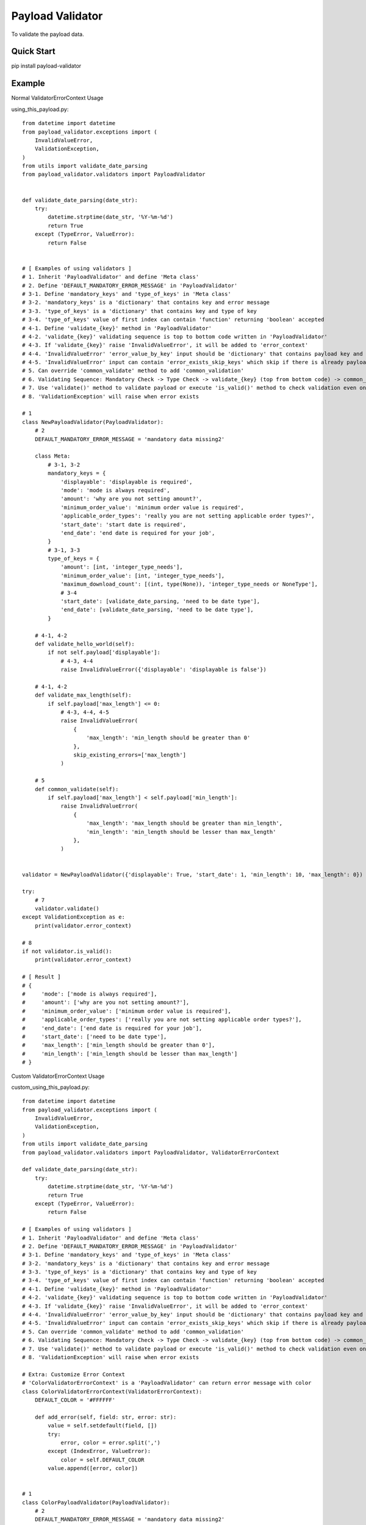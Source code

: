 ================================
Payload Validator
================================

To validate the payload data.


Quick Start
============

pip install payload-validator

Example
============

Normal ValidatorErrorContext Usage

using_this_payload.py::

    from datetime import datetime
    from payload_validator.exceptions import (
        InvalidValueError,
        ValidationException,
    )
    from utils import validate_date_parsing
    from payload_validator.validators import PayloadValidator


    def validate_date_parsing(date_str):
        try:
            datetime.strptime(date_str, '%Y-%m-%d')
            return True
        except (TypeError, ValueError):
            return False


    # [ Examples of using validators ]
    # 1. Inherit 'PayloadValidator' and define 'Meta class'
    # 2. Define 'DEFAULT_MANDATORY_ERROR_MESSAGE' in 'PayloadValidator'
    # 3-1. Define 'mandatory_keys' and 'type_of_keys' in 'Meta class'
    # 3-2. 'mandatory_keys' is a 'dictionary' that contains key and error message
    # 3-3. 'type_of_keys' is a 'dictionary' that contains key and type of key
    # 3-4. 'type_of_keys' value of first index can contain 'function' returning 'boolean' accepted
    # 4-1. Define 'validate_{key}' method in 'PayloadValidator'
    # 4-2. 'validate_{key}' validating sequence is top to bottom code written in 'PayloadValidator'
    # 4-3. If 'validate_{key}' raise 'InvalidValueError', it will be added to 'error_context'
    # 4-4. 'InvalidValueError' 'error_value_by_key' input should be 'dictionary' that contains payload key and error message
    # 4-5. 'InvalidValueError' input can contain 'error_exists_skip_keys' which skip if there is already payload key of error
    # 5. Can override 'common_validate' method to add 'common_validation'
    # 6. Validating Sequence: Mandatory Check -> Type Check -> validate_{key} (top from bottom code) -> common_validate
    # 7. Use 'validate()' method to validate payload or execute 'is_valid()' method to check validation even once
    # 8. 'ValidationException' will raise when error exists

    # 1
    class NewPayloadValidator(PayloadValidator):
        # 2
        DEFAULT_MANDATORY_ERROR_MESSAGE = 'mandatory data missing2'

        class Meta:
            # 3-1, 3-2
            mandatory_keys = {
                'displayable': 'displayable is required',
                'mode': 'mode is always required',
                'amount': 'why are you not setting amount?',
                'minimum_order_value': 'minimum order value is required',
                'applicable_order_types': 'really you are not setting applicable order types?',
                'start_date': 'start date is required',
                'end_date': 'end date is required for your job',
            }
            # 3-1, 3-3
            type_of_keys = {
                'amount': [int, 'integer_type_needs'],
                'minimum_order_value': [int, 'integer_type_needs'],
                'maximum_download_count': [(int, type(None)), 'integer_type_needs or NoneType'],
                # 3-4
                'start_date': [validate_date_parsing, 'need to be date type'],
                'end_date': [validate_date_parsing, 'need to be date type'],
            }

        # 4-1, 4-2
        def validate_hello_world(self):
            if not self.payload['displayable']:
                # 4-3, 4-4
                raise InvalidValueError({'displayable': 'displayable is false'})

        # 4-1, 4-2
        def validate_max_length(self):
            if self.payload['max_length'] <= 0:
                # 4-3, 4-4, 4-5
                raise InvalidValueError(
                    {
                        'max_length': 'min_length should be greater than 0'
                    },
                    skip_existing_errors=['max_length']
                )

        # 5
        def common_validate(self):
            if self.payload['max_length'] < self.payload['min_length']:
                raise InvalidValueError(
                    {
                        'max_length': 'max_length should be greater than min_length',
                        'min_length': 'min_length should be lesser than max_length'
                    },
                )


    validator = NewPayloadValidator({'displayable': True, 'start_date': 1, 'min_length': 10, 'max_length': 0})

    try:
        # 7
        validator.validate()
    except ValidationException as e:
        print(validator.error_context)

    # 8
    if not validator.is_valid():
        print(validator.error_context)

    # [ Result ]
    # {
    #     'mode': ['mode is always required'],
    #     'amount': ['why are you not setting amount?'],
    #     'minimum_order_value': ['minimum order value is required'],
    #     'applicable_order_types': ['really you are not setting applicable order types?'],
    #     'end_date': ['end date is required for your job'],
    #     'start_date': ['need to be date type'],
    #     'max_length': ['min_length should be greater than 0'],
    #     'min_length': ['min_length should be lesser than max_length']
    # }


Custom ValidatorErrorContext Usage

custom_using_this_payload.py::

    from datetime import datetime
    from payload_validator.exceptions import (
        InvalidValueError,
        ValidationException,
    )
    from utils import validate_date_parsing
    from payload_validator.validators import PayloadValidator, ValidatorErrorContext

    def validate_date_parsing(date_str):
        try:
            datetime.strptime(date_str, '%Y-%m-%d')
            return True
        except (TypeError, ValueError):
            return False

    # [ Examples of using validators ]
    # 1. Inherit 'PayloadValidator' and define 'Meta class'
    # 2. Define 'DEFAULT_MANDATORY_ERROR_MESSAGE' in 'PayloadValidator'
    # 3-1. Define 'mandatory_keys' and 'type_of_keys' in 'Meta class'
    # 3-2. 'mandatory_keys' is a 'dictionary' that contains key and error message
    # 3-3. 'type_of_keys' is a 'dictionary' that contains key and type of key
    # 3-4. 'type_of_keys' value of first index can contain 'function' returning 'boolean' accepted
    # 4-1. Define 'validate_{key}' method in 'PayloadValidator'
    # 4-2. 'validate_{key}' validating sequence is top to bottom code written in 'PayloadValidator'
    # 4-3. If 'validate_{key}' raise 'InvalidValueError', it will be added to 'error_context'
    # 4-4. 'InvalidValueError' 'error_value_by_key' input should be 'dictionary' that contains payload key and error message
    # 4-5. 'InvalidValueError' input can contain 'error_exists_skip_keys' which skip if there is already payload key of error
    # 5. Can override 'common_validate' method to add 'common_validation'
    # 6. Validating Sequence: Mandatory Check -> Type Check -> validate_{key} (top from bottom code) -> common_validate
    # 7. Use 'validate()' method to validate payload or execute 'is_valid()' method to check validation even once
    # 8. 'ValidationException' will raise when error exists

    # Extra: Customize Error Context
    # 'ColorValidatorErrorContext' is a 'PayloadValidator' can return error message with color
    class ColorValidatorErrorContext(ValidatorErrorContext):
        DEFAULT_COLOR = '#FFFFFF'

        def add_error(self, field: str, error: str):
            value = self.setdefault(field, [])
            try:
                error, color = error.split(',')
            except (IndexError, ValueError):
                color = self.DEFAULT_COLOR
            value.append([error, color])


    # 1
    class ColorPayloadValidator(PayloadValidator):
        # 2
        DEFAULT_MANDATORY_ERROR_MESSAGE = 'mandatory data missing2'

        class Meta:
            # 3-1, 3-2
            mandatory_keys = {
                'displayable': 'displayable is required',
                'mode': 'mode is always required',
                'amount': 'why are you not setting amount?',
                'minimum_order_value': 'minimum order value is required',
                'applicable_order_types': 'really you are not setting applicable order types?',
                'start_date': 'start date is required',
                'end_date': 'end date is required for your job',
            }
            # 3-1, 3-3
            type_of_keys = {
                'amount': [int, 'integer_type_needs'],
                'minimum_order_value': [int, 'integer_type_needs'],
                'maximum_download_count': [(int, type(None)), 'integer_type_needs or NoneType'],
                # 3-4
                'start_date': [validate_date_parsing, 'need to be date type'],
                'end_date': [validate_date_parsing, 'need to be date type'],
            }

        # 4-1, 4-2
        def validate_hello_world(self):
            if not self.payload['displayable']:
                # 4-3, 4-4
                raise InvalidValueError({'displayable': 'displayable is false,#123456'})

        # 4-1, 4-2
        def validate_max_length(self):
            if self.payload['max_length'] <= 0:
                # 4-3, 4-4, 4-5
                raise InvalidValueError(
                    {
                        'max_length': 'min_length should be greater than 0,#000000'
                    },
                    skip_existing_errors=['max_length']
                )

        # 5
        def common_validate(self):
            if self.payload['max_length'] < self.payload['min_length']:
                raise InvalidValueError(
                    {
                        'max_length': 'max_length should be greater than min_length,#000000',
                        'min_length': 'min_length should be lesser than max_length,#123123'
                    },
                )


    validator = ColorPayloadValidator(
        {'displayable': True, 'start_date': 1, 'min_length': 10, 'max_length': 0},
        ColorValidatorErrorContext(),
    )

    try:
        # 7
        validator.validate()
    except ValidationException as e:
        print(validator.error_context)

    # 8
    if not validator.is_valid():
        print(validator.error_context)

    # [ Result ]
    # {
    #     'mode': [['mode is always required', '#FFFFFF']],
    #     'amount': [['why are you not setting amount?', '#FFFFFF']],
    #     'minimum_order_value': [['minimum order value is required', '#FFFFFF']],
    #     'applicable_order_types': [['really you are not setting applicable order types?', '#FFFFFF']],
    #     'end_date': [['end date is required for your job', '#FFFFFF']],
    #     'start_date': [['need to be date type', '#FFFFFF']],
    #     'max_length': [['min_length should be greater than 0', '#000000']],
    #     'min_length': [['min_length should be lesser than max_length', '#123123']]
    # }



Extra
========

Issue or Pull Request are welcome.

